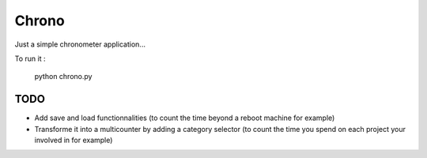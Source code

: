 Chrono
======

Just a simple chronometer application...

To run it :

    python chrono.py


TODO
----

* Add save and load functionnalities (to count the time beyond a reboot machine
  for example)
* Transforme it into a multicounter by adding a category selector (to count the
  time you spend on each project your involved in for example)
